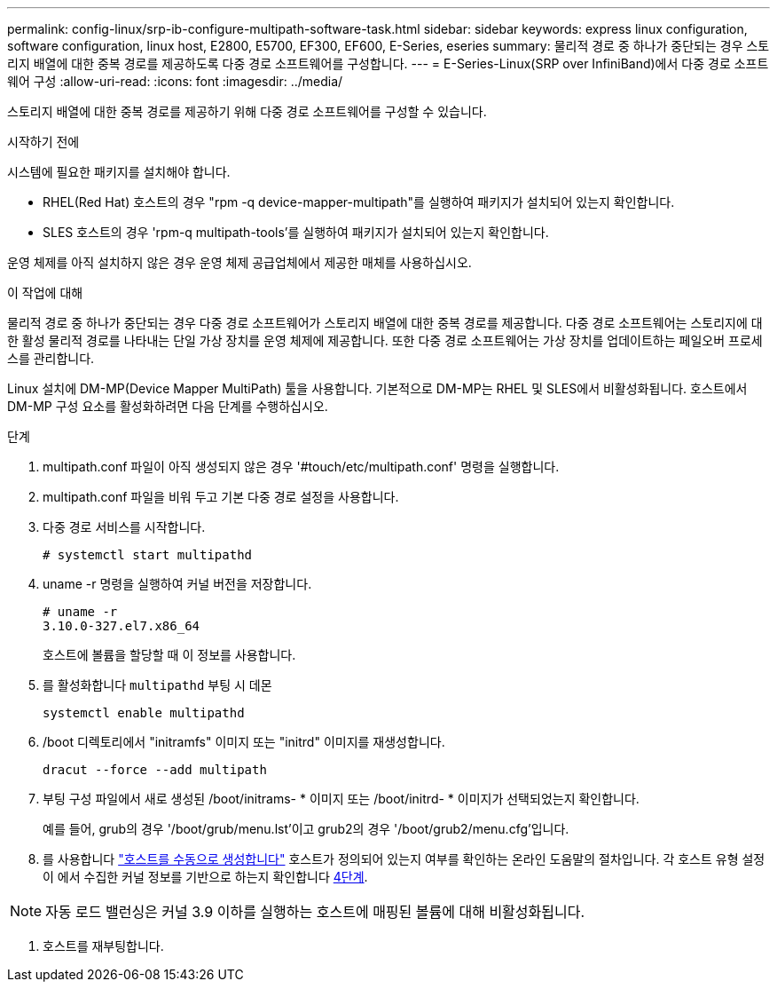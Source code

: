 ---
permalink: config-linux/srp-ib-configure-multipath-software-task.html 
sidebar: sidebar 
keywords: express linux configuration, software configuration, linux host, E2800, E5700, EF300, EF600, E-Series, eseries 
summary: 물리적 경로 중 하나가 중단되는 경우 스토리지 배열에 대한 중복 경로를 제공하도록 다중 경로 소프트웨어를 구성합니다. 
---
= E-Series-Linux(SRP over InfiniBand)에서 다중 경로 소프트웨어 구성
:allow-uri-read: 
:icons: font
:imagesdir: ../media/


[role="lead"]
스토리지 배열에 대한 중복 경로를 제공하기 위해 다중 경로 소프트웨어를 구성할 수 있습니다.

.시작하기 전에
시스템에 필요한 패키지를 설치해야 합니다.

* RHEL(Red Hat) 호스트의 경우 "rpm -q device-mapper-multipath"를 실행하여 패키지가 설치되어 있는지 확인합니다.
* SLES 호스트의 경우 'rpm-q multipath-tools'를 실행하여 패키지가 설치되어 있는지 확인합니다.


운영 체제를 아직 설치하지 않은 경우 운영 체제 공급업체에서 제공한 매체를 사용하십시오.

.이 작업에 대해
물리적 경로 중 하나가 중단되는 경우 다중 경로 소프트웨어가 스토리지 배열에 대한 중복 경로를 제공합니다. 다중 경로 소프트웨어는 스토리지에 대한 활성 물리적 경로를 나타내는 단일 가상 장치를 운영 체제에 제공합니다. 또한 다중 경로 소프트웨어는 가상 장치를 업데이트하는 페일오버 프로세스를 관리합니다.

Linux 설치에 DM-MP(Device Mapper MultiPath) 툴을 사용합니다. 기본적으로 DM-MP는 RHEL 및 SLES에서 비활성화됩니다. 호스트에서 DM-MP 구성 요소를 활성화하려면 다음 단계를 수행하십시오.

.단계
. multipath.conf 파일이 아직 생성되지 않은 경우 '#touch/etc/multipath.conf' 명령을 실행합니다.
. multipath.conf 파일을 비워 두고 기본 다중 경로 설정을 사용합니다.
. 다중 경로 서비스를 시작합니다.
+
[listing]
----
# systemctl start multipathd
----
. uname -r 명령을 실행하여 커널 버전을 저장합니다.
+
[listing]
----
# uname -r
3.10.0-327.el7.x86_64
----
+
호스트에 볼륨을 할당할 때 이 정보를 사용합니다.

. 를 활성화합니다 `multipathd` 부팅 시 데몬
+
[listing]
----
systemctl enable multipathd
----
. /boot 디렉토리에서 "initramfs" 이미지 또는 "initrd" 이미지를 재생성합니다.
+
[listing]
----
dracut --force --add multipath
----
. 부팅 구성 파일에서 새로 생성된 /boot/initrams- * 이미지 또는 /boot/initrd- * 이미지가 선택되었는지 확인합니다.
+
예를 들어, grub의 경우 '/boot/grub/menu.lst'이고 grub2의 경우 '/boot/grub2/menu.cfg'입니다.

. 를 사용합니다 https://docs.netapp.com/us-en/e-series-santricity/sm-storage/create-host-manually.html["호스트를 수동으로 생성합니다"] 호스트가 정의되어 있는지 여부를 확인하는 온라인 도움말의 절차입니다. 각 호스트 유형 설정이 에서 수집한 커널 정보를 기반으로 하는지 확인합니다 <<step4,4단계>>.



NOTE: 자동 로드 밸런싱은 커널 3.9 이하를 실행하는 호스트에 매핑된 볼륨에 대해 비활성화됩니다.

. 호스트를 재부팅합니다.

